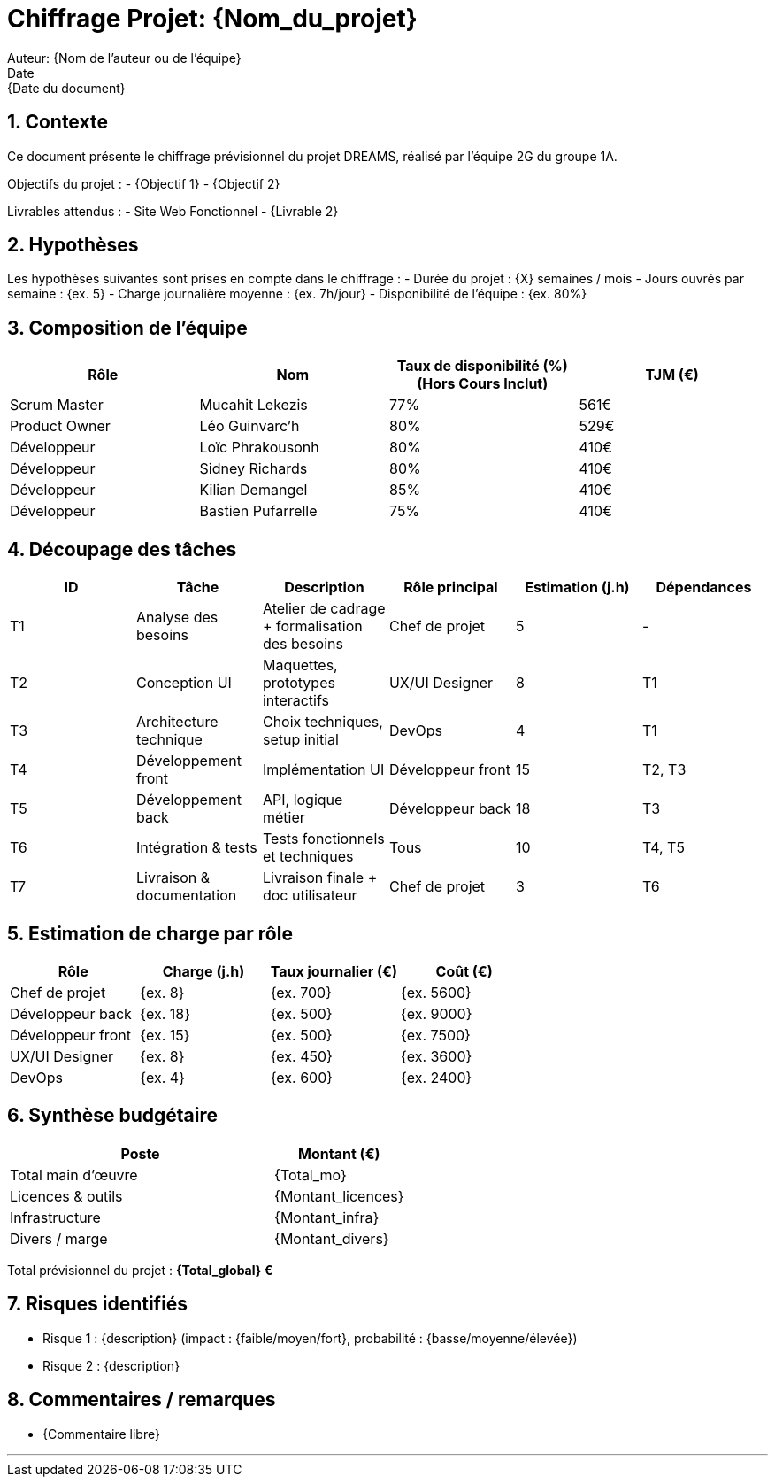 = Chiffrage Projet: {Nom_du_projet}
Auteur: {Nom de l'auteur ou de l'équipe}
Date: {Date du document}

== 1. Contexte

Ce document présente le chiffrage prévisionnel du projet DREAMS, réalisé par l'équipe 2G du groupe 1A.

Objectifs du projet :
- {Objectif 1}
- {Objectif 2}

Livrables attendus :
- Site Web Fonctionnel
- {Livrable 2}

== 2. Hypothèses

Les hypothèses suivantes sont prises en compte dans le chiffrage :
- Durée du projet : {X} semaines / mois
- Jours ouvrés par semaine : {ex. 5}
- Charge journalière moyenne : {ex. 7h/jour}
- Disponibilité de l'équipe : {ex. 80%}

== 3. Composition de l'équipe

|===
| Rôle | Nom | Taux de disponibilité (%)(Hors Cours Inclut) | TJM (€)

| Scrum Master | Mucahit Lekezis | 77% | 561€
| Product Owner | Léo Guinvarc'h | 80% | 529€
| Développeur | Loïc Phrakousonh | 80% | 410€
| Développeur | Sidney Richards | 80% | 410€
| Développeur | Kilian Demangel | 85% | 410€
| Développeur | Bastien Pufarrelle | 75% | 410€

|===

== 4. Découpage des tâches

|===
| ID | Tâche | Description | Rôle principal | Estimation (j.h) | Dépendances

| T1 | Analyse des besoins | Atelier de cadrage + formalisation des besoins | Chef de projet | 5 | -
| T2 | Conception UI | Maquettes, prototypes interactifs | UX/UI Designer | 8 | T1
| T3 | Architecture technique | Choix techniques, setup initial | DevOps | 4 | T1
| T4 | Développement front | Implémentation UI | Développeur front | 15 | T2, T3
| T5 | Développement back | API, logique métier | Développeur back | 18 | T3
| T6 | Intégration & tests | Tests fonctionnels et techniques | Tous | 10 | T4, T5
| T7 | Livraison & documentation | Livraison finale + doc utilisateur | Chef de projet | 3 | T6
|===

== 5. Estimation de charge par rôle

|===
| Rôle | Charge (j.h) | Taux journalier (€) | Coût (€)

| Chef de projet | {ex. 8} | {ex. 700} | {ex. 5600}
| Développeur back | {ex. 18} | {ex. 500} | {ex. 9000}
| Développeur front | {ex. 15} | {ex. 500} | {ex. 7500}
| UX/UI Designer | {ex. 8} | {ex. 450} | {ex. 3600}
| DevOps | {ex. 4} | {ex. 600} | {ex. 2400}
|===

== 6. Synthèse budgétaire

[cols="2,1"]
|===
| Poste | Montant (€)

| Total main d'œuvre | {Total_mo}
| Licences & outils | {Montant_licences}
| Infrastructure | {Montant_infra}
| Divers / marge | {Montant_divers}
|===

Total prévisionnel du projet : *{Total_global} €*

== 7. Risques identifiés

- Risque 1 : {description} (impact : {faible/moyen/fort}, probabilité : {basse/moyenne/élevée})
- Risque 2 : {description}

== 8. Commentaires / remarques

- {Commentaire libre}

'''


